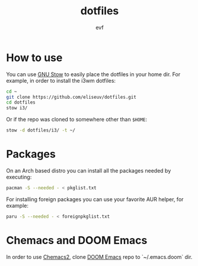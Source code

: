 #+TITLE: dotfiles
#+AUTHOR: evf

* How to use

You can use [[https://www.gnu.org/software/stow/][GNU Stow]] to easily place the dotfiles in your home dir.
For example, in order to install the i3wm dotfiles:

#+BEGIN_SRC bash
cd ~
git clone https://github.com/eliseuv/dotfiles.git
cd dotfiles
stow i3/
#+END_SRC

Or if the repo was cloned to somewhere other than ~$HOME~:

#+BEGIN_SRC bash
stow -d dotfiles/i3/ -t ~/
#+END_SRC

* Packages

On an Arch based distro you can install all the packages needed by executing:

#+BEGIN_SRC bash
pacman -S --needed - < pkglist.txt
#+END_SRC

For installing foreign packages you can use your favorite AUR helper, for example:

#+BEGIN_SRC bash
paru -S --needed - < foreignpkglist.txt
#+END_SRC

* Chemacs and DOOM Emacs

In order to use [[https://github.com/plexus/chemacs2][Chemacs2]], clone [[https://github.com/hlissner/doom-emacs][DOOM Emacs]] repo to `~/.emacs.doom` dir.

